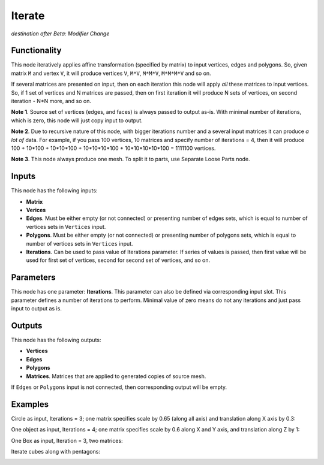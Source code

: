 Iterate
=======

*destination after Beta: Modifier Change*

Functionality
-------------

This node iteratively applies affine transformation (specified by matrix) to
input vertices, edges and polygons. So, given matrix ``M`` and vertex ``V``, it
will produce vertices ``V``, ``M*V``, ``M*M*V``, ``M*M*M*V`` and so on. 

If several matrices are presented on input, then on each iteration this node
will apply *all* these matrices to input vertices. So, if 1 set of vertices and
N matrices are passed, then on first iteration it will produce N sets of
vertices, on second iteration - N*N more, and so on.

**Note 1**. Source set of vertices (edges, and faces) is always passed to
output as-is. With minimal number of iterations, which is zero, this node will
just copy input to output.

**Note 2**. Due to recursive nature of this node, with bigger iterations number
and a several input matrices it can produce *a lot of* data. For example, if
you pass 100 vertices, 10 matrices and specify number of iterations = 4, then
it will produce 100 + 10*100 + 10*10*100 + 10*10*10*100 + 10*10*10*10*100 =
1111100 vertices.

**Note 3**. This node always produce one mesh. To split it to parts, use
Separate Loose Parts node.

Inputs
------

This node has the following inputs:

- **Matrix**
- **Verices**
- **Edges**. Must be either empty (or not connected) or presenting number of edges sets,
  which is equal to number of vertices sets in ``Vertices`` input.
- **Polygons**. Must be either empty (or not connected) or presenting number of polygons sets,
  which is equal to number of vertices sets in ``Vertices`` input.
- **Iterations**. Can be used to pass value of Iterations parameter. If series
  of values is passed, then first value will be used for first set of vertices,
  second for second set of vertices, and so on.

Parameters
----------

This node has one parameter: **Iterations**. This parameter can also be defined
via corresponding input slot. This parameter defines a number of iterations to
perform. Minimal value of zero means do not any iterations and just pass input
to output as is. 

Outputs
-------

This node has the following outputs:

- **Vertices**
- **Edges**
- **Polygons**
- **Matrices**. Matrices that are applied to generated copies of source mesh.

If ``Edges`` or ``Polygons`` input is not connected, then corresponding output will be empty.

Examples
--------

Circle as input, Iterations = 3; one matrix specifies scale by 0.65 (along all axis) and translation along X axis by 0.3:

.. image:: https://cloud.githubusercontent.com/assets/284644/5691511/05057312-98ec-11e4-97b9-cd24206970d5.png

One object as input, Iterations = 4; one matrix specifies scale by 0.6 along X and Y axis, and translation along Z by 1:

.. image:: https://cloud.githubusercontent.com/assets/284644/5691510/05039af6-98ec-11e4-9984-9cb85ec580bb.png

One Box as input, Iteration = 3, two matrices:

.. image:: https://cloud.githubusercontent.com/assets/284644/5691509/04d79802-98ec-11e4-9560-e6346c6ab7c8.png

Iterate cubes along with pentagons:

.. image:: https://cloud.githubusercontent.com/assets/284644/6249157/241a50c2-b7a7-11e4-9937-adb096f1d694.png

